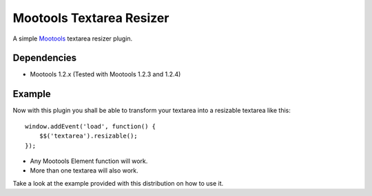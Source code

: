 Mootools Textarea Resizer
=========================

A simple `Mootools <http://mootools.net>`_ textarea resizer plugin.

Dependencies
~~~~~~~~~~~~

- Mootools 1.2.x (Tested with Mootools 1.2.3 and 1.2.4)


Example
~~~~~~~~

Now with this plugin you shall be able to transform your textarea into a resizable textarea like this:

::

    window.addEvent('load', function() {
        $$('textarea').resizable();
    });



- Any Mootools Element function will work.
- More than one textarea will also work.

Take a look at the example provided with this distribution on how to use it.